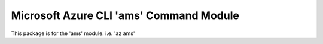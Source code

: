 Microsoft Azure CLI 'ams' Command Module
============================================

This package is for the 'ams' module.
i.e. 'az ams'


